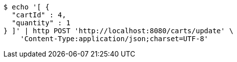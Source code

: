 [source,bash]
----
$ echo '[ {
  "cartId" : 4,
  "quantity" : 1
} ]' | http POST 'http://localhost:8080/carts/update' \
    'Content-Type:application/json;charset=UTF-8'
----
